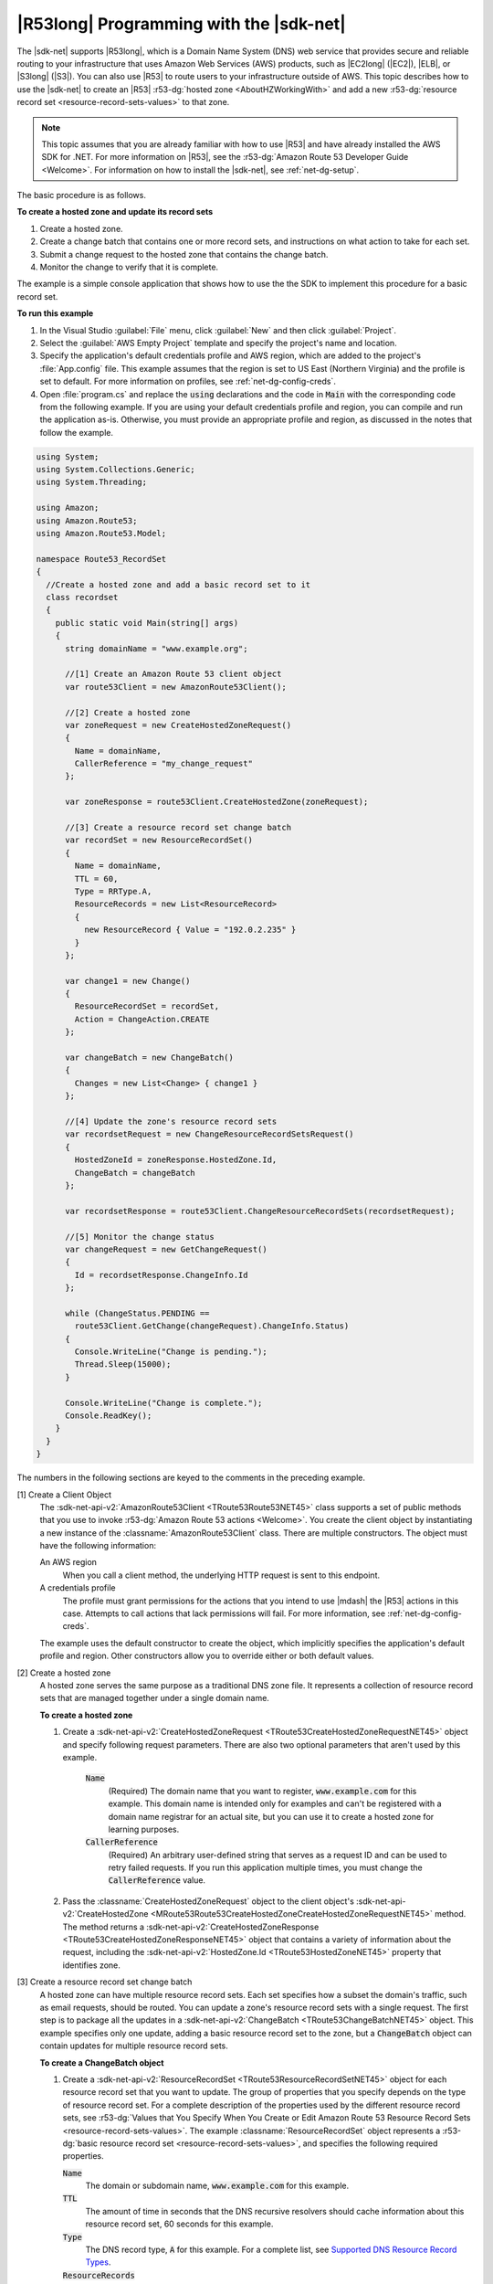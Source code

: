 .. Copyright 2010-2016 Amazon.com, Inc. or its affiliates. All Rights Reserved.

   This work is licensed under a Creative Commons Attribution-NonCommercial-ShareAlike 4.0
   International License (the "License"). You may not use this file except in compliance with the
   License. A copy of the License is located at http://creativecommons.org/licenses/by-nc-sa/4.0/.

   This file is distributed on an "AS IS" BASIS, WITHOUT WARRANTIES OR CONDITIONS OF ANY KIND,
   either express or implied. See the License for the specific language governing permissions and
   limitations under the License.

.. _route53-apis-intro:

########################################
|R53long| Programming with the |sdk-net|
########################################

The |sdk-net| supports |R53long|, which is a Domain Name System (DNS) web service that provides
secure and reliable routing to your infrastructure that uses Amazon Web Services (AWS) products,
such as |EC2long| (|EC2|), |ELB|, or |S3long| (|S3|). You can also use |R53| to route users to your
infrastructure outside of AWS. This topic describes how to use the |sdk-net| to create an |R53|
:r53-dg:`hosted zone <AboutHZWorkingWith>` and add a new :r53-dg:`resource record set
<resource-record-sets-values>` to that zone.

.. note:: This topic assumes that you are already familiar with how to use |R53| and have already installed
   the AWS SDK for .NET. For more information on |R53|, see the :r53-dg:`Amazon Route 53 Developer Guide
   <Welcome>`. For information on how to install the |sdk-net|, see :ref:`net-dg-setup`.

The basic procedure is as follows.

**To create a hosted zone and update its record sets**

1. Create a hosted zone.

2. Create a change batch that contains one or more record sets, and instructions on what action to take
   for each set.

3. Submit a change request to the hosted zone that contains the change batch.

4. Monitor the change to verify that it is complete.

The example is a simple console application that shows how to use the the SDK to implement this
procedure for a basic record set.

**To run this example**

1. In the Visual Studio :guilabel:`File` menu, click :guilabel:`New` and then click
   :guilabel:`Project`.

2. Select the :guilabel:`AWS Empty Project` template and specify the project's name and location.

3. Specify the application's default credentials profile and AWS region, which are added to the
   project's :file:`App.config` file. This example assumes that the region is set to US East
   (Northern Virginia) and the profile is set to default. For more information on profiles, see
   :ref:`net-dg-config-creds`.

4. Open :file:`program.cs` and replace the :code:`using` declarations and the code in :code:`Main` with
   the corresponding code from the following example. If you are using your default credentials
   profile and region, you can compile and run the application as-is. Otherwise, you must provide
   an appropriate profile and region, as discussed in the notes that follow the example.

.. code-block:: csharp

    using System;
    using System.Collections.Generic;
    using System.Threading;
    
    using Amazon;
    using Amazon.Route53;
    using Amazon.Route53.Model;
    
    namespace Route53_RecordSet
    {
      //Create a hosted zone and add a basic record set to it
      class recordset
      {
        public static void Main(string[] args)
        {
          string domainName = "www.example.org";
    
          //[1] Create an Amazon Route 53 client object
          var route53Client = new AmazonRoute53Client();
    
          //[2] Create a hosted zone
          var zoneRequest = new CreateHostedZoneRequest()
          {
            Name = domainName,
            CallerReference = "my_change_request"
          };
    
          var zoneResponse = route53Client.CreateHostedZone(zoneRequest);
    
          //[3] Create a resource record set change batch
          var recordSet = new ResourceRecordSet()
          {
            Name = domainName,
            TTL = 60,
            Type = RRType.A,
            ResourceRecords = new List<ResourceRecord> 
            { 
              new ResourceRecord { Value = "192.0.2.235" } 
            }
          };
    
          var change1 = new Change()
          {
            ResourceRecordSet = recordSet,
            Action = ChangeAction.CREATE
          };
    
          var changeBatch = new ChangeBatch()
          {
            Changes = new List<Change> { change1 }
          };
    
          //[4] Update the zone's resource record sets
          var recordsetRequest = new ChangeResourceRecordSetsRequest()
          {
            HostedZoneId = zoneResponse.HostedZone.Id,
            ChangeBatch = changeBatch
          };
    
          var recordsetResponse = route53Client.ChangeResourceRecordSets(recordsetRequest);
    
          //[5] Monitor the change status
          var changeRequest = new GetChangeRequest()
          {
            Id = recordsetResponse.ChangeInfo.Id
          };
    
          while (ChangeStatus.PENDING == 
            route53Client.GetChange(changeRequest).ChangeInfo.Status)
          {
            Console.WriteLine("Change is pending.");
            Thread.Sleep(15000);
          }
    
          Console.WriteLine("Change is complete.");
          Console.ReadKey();
        }
      }
    }

The numbers in the following sections are keyed to the comments in the preceding example.

[1] Create a Client Object
    The :sdk-net-api-v2:`AmazonRoute53Client <TRoute53Route53NET45>` class supports a set of public methods
    that you use to invoke :r53-dg:`Amazon Route 53 actions <Welcome>`. You create the client object
    by instantiating a new instance of the :classname:`AmazonRoute53Client` class. There are
    multiple constructors. The object must have the following information: 
    
    An AWS region
        When you call a client method, the underlying HTTP request is sent to this endpoint.

    A credentials profile
        The profile must grant permissions for the actions that you intend to use |mdash| the |R53|
        actions in this case. Attempts to call actions that lack permissions will fail. For more
        information, see :ref:`net-dg-config-creds`.

    The example uses the default constructor to create
    the object, which implicitly specifies the application's default profile and region. Other
    constructors allow you to override either or both default values.

[2] Create a hosted zone
    A hosted zone serves the same purpose as a traditional DNS zone file. It represents a collection
    of resource record sets that are managed together under a single domain name.
    
    **To create a hosted zone**

    1. Create a :sdk-net-api-v2:`CreateHostedZoneRequest <TRoute53CreateHostedZoneRequestNET45>` object 
       and specify following request parameters. There are also two optional parameters that aren't 
       used by this example.

        :code:`Name`
            (Required) The domain name that you want to register, :code:`www.example.com` for this
            example. This domain name is intended only for examples and can't be registered with a
            domain name registrar for an actual site, but you can use it to create a hosted zone for
            learning purposes.

        :code:`CallerReference`
            (Required) An arbitrary user-defined string that serves as a request ID and can be used
            to retry failed requests. If you run this application multiple times, you must change
            the :code:`CallerReference` value.

    2. Pass the :classname:`CreateHostedZoneRequest` object to the client object's 
       :sdk-net-api-v2:`CreateHostedZone <MRoute53Route53CreateHostedZoneCreateHostedZoneRequestNET45>` 
       method. The method returns a :sdk-net-api-v2:`CreateHostedZoneResponse <TRoute53CreateHostedZoneResponseNET45>` object
       that contains a variety of information about the request, including the :sdk-net-api-v2:`HostedZone.Id
       <TRoute53HostedZoneNET45>` property that identifies zone.

[3] Create a resource record set change batch
    A hosted zone can have multiple resource record sets. Each set specifies how a subset the
    domain's traffic, such as email requests, should be routed. You can update a zone's resource
    record sets with a single request. The first step is to package all the updates in a
    :sdk-net-api-v2:`ChangeBatch <TRoute53ChangeBatchNET45>` object. This example specifies only one update,
    adding a basic resource record set to the zone, but a :code:`ChangeBatch` object can contain
    updates for multiple resource record sets. 
    
    **To create a ChangeBatch object**

    1. Create a :sdk-net-api-v2:`ResourceRecordSet <TRoute53ResourceRecordSetNET45>` object for each 
       resource record set that you want to update. The group of properties that you specify depends 
       on the type of resource record set. For a complete description of the properties used by the 
       different resource record sets, see :r53-dg:`Values that You Specify When You Create or Edit 
       Amazon Route 53 Resource Record Sets <resource-record-sets-values>`. The example
       :classname:`ResourceRecordSet` object represents a :r53-dg:`basic resource record set
       <resource-record-sets-values>`, and specifies the following required properties.

       :code:`Name`
           The domain or subdomain name, :code:`www.example.com` for this example.
     
       :code:`TTL`
           The amount of time in seconds that the DNS recursive resolvers should cache information
           about this resource record set, 60 seconds for this example.
     
       :code:`Type`
           The DNS record type, :code:`A` for this example. For a complete list, see `Supported DNS
           Resource Record Types <ResourceRecordTypes.html>`_.
     
       :code:`ResourceRecords`
           A list of one or more `ResourceRecord <TRoute53ResourceRecordNET45.html>`_ objects, each
           of which contains a DNS record value that depends on the DNS record type. For an
           :code:`A` record type, the record value is an IPv4 address, which for this example is
           set to a standard example address, :code:`192.0.2.235`.

    2. Create a :sdk-net-api-v2:`Change <TRoute53ChangeNET45>` object for each for each resource record 
       set, and set the following properties.

        :code:`ResourceRecordSet`
            The :classname:`ResourceRecordSet` object that you created in the previous step.

        :code:`Action`
            The action to be taken for this resource record set: :code:`CREATE`, :code:`DELETE`, or
            :code:`UPSERT`. For more information on these actions, see :r53-api:`Elements
            <ChangeResourceRecordSets_Requests>`.
            This example creates a new resource record set in the hosted zone, so :code:`Action` is
            set to :code:`CREATE`.

    3. Create a :sdk-net-api-v2:`ChangeBatch <TRoute53ChangeBatchNET45>` object and set its :code:`Changes` 
       property to a list of the :classname:`Change` objects that you created in the previous step.


[4] Update the zone's resource record sets
    To update the resource record sets, pass the :classname:`ChangeBatch` object to the hosted zone,
    as follows. 
    
    **To update a hosted zone's resource record sets**

    1. Create a :sdk-net-api-v2:`ChangeResourceRecordSetsRequest <TRoute53ChangeResourceRecordSetsRequestNET45>`
       object with the following property settings.

       :code:`HostedZoneId`
           The hosted zone's ID, which the example sets to the ID that was returned in the
           :classname:`CreateHostedZoneResponse` object. To get the ID of an existing hosted zone,
           call :sdk-net-api-v2:`ListHostedZones <MRoute53Route53ListHostedZonesNET45>`.
       
       :code:`ChangeBatch`
           A :classname:`ChangeBatch` object that contains the updates.
       
    2. Pass the :classname:`ChangeResourceRecordSetsRequest` object to the client object's
       :sdk-net-api-v2:`ChangeResourceRecordSets 
       <MRoute53Route53ChangeResourceRecordSetsChangeResourceRecordSetsRequestNET45>` method.
       It returns a :sdk-net-api-v2:`ChangeResourceRecordSetsResponse
       <TRoute53ChangeResourceRecordSetsResponseNET45>` object, which contains a request ID
       that you can use to monitor the request's progress.

[5] Monitor the update status
    Resource record set updates typically take a minute or so to propagate through the system. You
    can monitor the update's progress and verify that it has completed as follows. 
    
    **To monitor update status**

    1. Create a :sdk-net-api-v2:`GetChangeRequest <TRoute53GetChangeRequestNET45>` object and set its :code:`Id`
       property to the request ID that was returned by :methodname:`ChangeResourceRecordSets`.

    2. Use a wait loop to periodically call the client object's :sdk-net-api-v2:`GetChange
       <MRoute53Route53GetChangeGetChangeRequestNET45>` method. :methodname:`GetChange`
       returns :code:`PENDING` while the update is in progress and :code:`INSYNC` after the update
       is complete. You can use the same :classname:`GetChangeRequest` object for all of the method
       calls.
